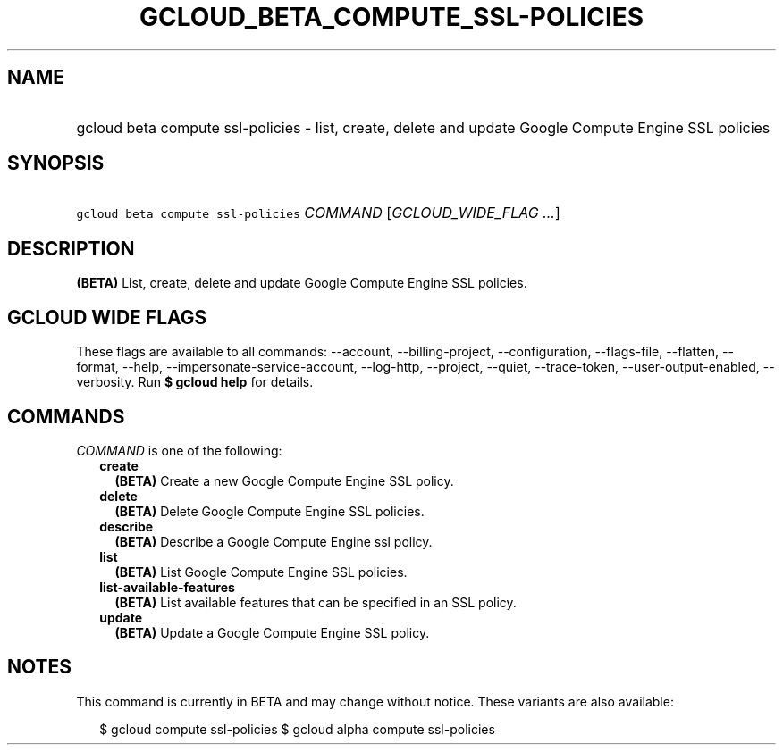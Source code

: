 
.TH "GCLOUD_BETA_COMPUTE_SSL\-POLICIES" 1



.SH "NAME"
.HP
gcloud beta compute ssl\-policies \- list, create, delete and update Google Compute Engine SSL policies



.SH "SYNOPSIS"
.HP
\f5gcloud beta compute ssl\-policies\fR \fICOMMAND\fR [\fIGCLOUD_WIDE_FLAG\ ...\fR]



.SH "DESCRIPTION"

\fB(BETA)\fR List, create, delete and update Google Compute Engine SSL policies.



.SH "GCLOUD WIDE FLAGS"

These flags are available to all commands: \-\-account, \-\-billing\-project,
\-\-configuration, \-\-flags\-file, \-\-flatten, \-\-format, \-\-help,
\-\-impersonate\-service\-account, \-\-log\-http, \-\-project, \-\-quiet,
\-\-trace\-token, \-\-user\-output\-enabled, \-\-verbosity. Run \fB$ gcloud
help\fR for details.



.SH "COMMANDS"

\f5\fICOMMAND\fR\fR is one of the following:

.RS 2m
.TP 2m
\fBcreate\fR
\fB(BETA)\fR Create a new Google Compute Engine SSL policy.

.TP 2m
\fBdelete\fR
\fB(BETA)\fR Delete Google Compute Engine SSL policies.

.TP 2m
\fBdescribe\fR
\fB(BETA)\fR Describe a Google Compute Engine ssl policy.

.TP 2m
\fBlist\fR
\fB(BETA)\fR List Google Compute Engine SSL policies.

.TP 2m
\fBlist\-available\-features\fR
\fB(BETA)\fR List available features that can be specified in an SSL policy.

.TP 2m
\fBupdate\fR
\fB(BETA)\fR Update a Google Compute Engine SSL policy.


.RE
.sp

.SH "NOTES"

This command is currently in BETA and may change without notice. These variants
are also available:

.RS 2m
$ gcloud compute ssl\-policies
$ gcloud alpha compute ssl\-policies
.RE

